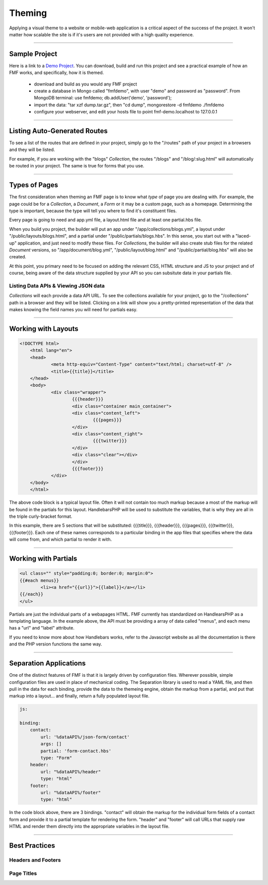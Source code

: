 Theming
=======

Applying a visual theme to a website or mobile-web application is a critical aspect of the success of the project.  It won't matter how scalable the site is if it's users are not provided with a high quality experience.

---------

Sample Project
++++++++++++++

Here is a link to a `Demo Project <https://github.com/virtuecenter/demo>`_. You can download, build and run this project and see a practical example of how an FMF works, and specifically, how it is themed.

 * download and build as you would any FMF project
 * create a database in Mongo called "fmfdemo", with user "demo" and password as "password".  From MongoDB terminal: use fmfdemo; db.addUser('demo', 'password');
 * import the data: "tar xzf dump.tar.gz", then "cd dump", mongorestore -d fmfdemo ./fmfdemo
 * configure your webserver, and edit your hosts file to point fmf-demo.localhost to 127.0.0.1

---------

Listing Auto-Generated Routes
+++++++++++++++++++++++++++++

To see a list of the routes that are defined in your project, simply go to the "/routes" path of your project in a browsers and they will be listed.

For example, if you are working with the "blogs" *Collection*, the routes "/blogs" and "/blog/:slug.html" will automatically be routed in your project.  The same is true for forms that you use.

----------

Types of Pages
++++++++++++++

The first consideration when theming an FMF page is to know what *type* of page you are dealing with.  For example, the page could be for a *Collection*, a *Document*, a *Form* or it may be a custom page, such as a homepage.  Determining the type is important, because the type will tell you where to find it's constituent files.  

Every page is going to need and app.yml file, a layout.html file and at least one partial.hbs file.  

When you build you project, the builder will put an app under "/app/collections/blogs.yml", a layout under "/public/layouts/blogs.html", and a partial under "/public/partials/blogs.hbs".  In this sense, you start out with a "laced-up" application, and just need to modify these files.  For *Collections*, the builder will also create stub files for the related *Document* versions, so "/app/document/blog.yml", "/public/layout/blog.html" and "/public/partial/blog.hbs" will also be created.

At this point, you primary need to be focused on adding the relevant CSS, HTML structure and JS to your project and of course, being aware of the data structure supplied by your API so you can subsitute data in your partials file.

Listing Data APIs & Viewing JSON data
*************************************

*Collections* will each provide a data API URL.  To see the collections available for your project, go to the "/collections" path in a browser and they will be listed.  Clicking on a link will show you a pretty-printed representation of the data that makes knowing the field names you will need for partials easy.

---------

Working with Layouts
++++++++++++++++++++

.. code-block:: html

    <!DOCTYPE html>
	<html lang="en">
	<head>
		<meta http-equiv="Content-Type" content="text/html; charset=utf-8" />
		<title>{{title}}</title>
	</head>
	<body>
		<div class="wrapper">
	  		{{{header}}}
	  		<div class="container main_container">
	    		<div class="content_left">
	    			{{{pages}}}
	    		</div>
	    		<div class="content_right">
	    			{{{twitter}}}
	    		</div>
	    		<div class="clear"></div>
	  		</div>
	  		{{{footer}}}
		</div>
	</body>
	</html>

The above code block is a typical layout file.  Often it will not contain too much markup because a most of the markup will be found in the partials for this layout.  HandlebarsPHP will be used to substitute the variables, that is why they are all in the triple curly-bracket format.  

In this example, there are 5 sections that will be substituted: {{{title}}}, {{{header}}}, {{{pages}}}, {{{twitter}}}, {{{footer}}}.  Each one of these names corresponds to a particular binding in the app files that specifies where the data will come from, and which partial to render it with.

---------

Working with Partials
+++++++++++++++++++++

.. code-block:: html

	<ul class="" style="padding:0; border:0; margin:0">
	{{#each menus}}
		<li><a href="{{url}}">{{label}}</a></li>
	{{/each}}
	</ul>

Partials are just the individual parts of a webapages HTML.  FMF currently has standardized on HandlearsPHP as a templating language.  In the example above, the API must be providing a array of data called "menus", and each menu has a "url" and "label" attribute.

If you need to know more about how Handlebars works, refer to the Javascript website as all the documentation is there and the PHP version functions the same way.

----------

Separation Applications
+++++++++++++++++++++++

One of the distinct features of FMF is that it is largely driven by configuration files.  Wherever possible, simple configuration files are used in place of mechanical coding.  The Separation library is used to read a YAML file, and then pull in the data for each binding, provide the data to the themeing engine, obtain the markup from a partial, and put that markup into a layout... and finally, return a fully populated layout file.

.. code-block:: yaml

  js:

  binding:
      contact:
          url: '%dataAPI%/json-form/contact'
          args: []
          partial: 'form-contact.hbs'
          type: "Form"
      header:
          url: "%dataAPI%/header"
          type: "html"
      footer:
          url: "%dataAPI%/footer"
          type: "html"

In the code block above, there are 3 bindings.  "contact" will obtain the markup for the individual form fields of a contact form and provide it to a partial template for rendering the form.  "header" and "footer" will call URLs that supply raw HTML and render them directly into the appropriate variables in the layout file.

---------

Best Practices
++++++++++++++

Headers and Footers
*******************

Page Titles
***********